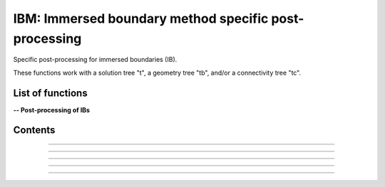 .. Post IBM documentation master file


IBM: Immersed boundary method specific post-processing 
=======================================================

Specific post-processing for immersed boundaries (IB).

These functions work with a solution tree "t", a geometry tree "tb", and/or a connectivity tree "tc".


.. py:module:: Post.IBM

List of functions
#################


**-- Post-processing of IBs**

.. autosummary::

    #Post.IBM.computeSkinVariables
    Post.IBM.extractConvectiveTerms
    Post.IBM.extractIBMInfo
    Post.IBM.extractPressureHO
    Post.IBM.extractPressureHO2
    Post.IBM.loads
    #Post.IBM.prepareSkinReconstruction
    #Post.IBM.unsteadyLoads


Contents
########

.. py:function:: Post.IBM.extractConvectiveTerms(tc)

    Computes the convective terms required for the thin boundary layers equations (TBLE) and stores them in the tc.
    
    :param tc: connectivity tree
    :type  tc: [zone, list of zones, base, tree]
    :return: same as input

    *Example of use:*

    * `Compute the convective terms (pyTree) <Examples/Post/extractConvectiveTermsPT.py>`_:

    .. literalinclude:: ../build/Examples/Post/extractConvectiveTermsPT.py


---------------------------------------

.. py:function:: Post.IBM.extractIBMInfo(tc,filename='IBMInfo.cgns')

    Extracts the geometrical information required for the IBM (i.e. wall points, target points, and image points).
    
    :param tc: connectivity tree
    :type  tc: [zone, list of zones, base, tree]
    :return: tree with geometrical information required for the IBM

    *Example of use:*

    * `Extract the IBM geometrical information (pyTree) <Examples/Post/extractIBMInfoPT.py>`_:

    .. literalinclude:: ../build/Examples/Post/extractIBMInfoPT.py


---------------------------------------

.. py:function:: Post.IBM.extractPressureHO(tc)

    1st order extrapolation of the pressure at the IB.
    
    :param tc: connectivity tree
    :type  tc: [zone, list of zones, base, tree]
    :return: same as input
    
    *Example of use:*

    * `1st order extrapolation of the pressure at the IB (pyTree) <Examples/Post/extractPressureHOPT.py>`_:

    .. literalinclude:: ../build/Examples/Post/extractPressureHOPT.py


---------------------------------------

.. py:function:: Post.IBM.extractPressureHO2(tc)

    2nd order extrapolation of the pressure at the IB.
    
    :param tc: connectivity tree
    :type  tc: [zone, list of zones, base, tree]
    :return: same as input
	     
    *Example of use:*

    * `2nd order extrapolation of the pressure at the IB (pyTree) <Examples/Post/extractPressureHO2PT.py>`_:

    .. literalinclude:: ../build/Examples/Post/extractPressureHO2PT.py


---------------------------------------

.. py:function:: Post.IBM.loads(t_case, tc_in=None, tc2_in=None, wall_out=None, alpha=0., beta=0., gradP=False, order=1, Sref=None, famZones=[])

    Computes the viscous and pressure forces on the IB. If tc_in=None, t_case must also contain the projection of the flow field solution onto the IB.

    :param t_case: geometry tree
    :type  t_case: [zone, list of zones, base, tree]
    :param tc_in: connectivity tree 
    :type  tc_in: [zone, list of zones, base, tree, or None]
    :param tc2_in: connectivity tree of second image point (if present)
    :type  tc2_in: [zone, list of zones, base, tree, or None]
    :param wall_out: file name for the output of the forces at the wall and at the cell centers
    :type wall_out: string or None
    :param alpha: Angle with respect to (0,Z) axe (in degrees)
    :type alpha: float
    :param beta: Angle with respect to (0,Y) axe (in degrees)
    :type beta: float
    :param gradP: calculate the pressure gradient?
    :type gradP: boolean
    :param order: pressure extrapolation order
    :type order: integer
    :param Sref: reference surface area
    :type Sref: float or None
    :param famZones: name of familys for which IBM data is extracted
    :type famZones: list of strings or None
    :return: tree with the solution at the IB and the viscous and pressure loads
       
    *Example of use:*

    * `Computes the viscous and pressure forces on an IB (pyTree) <Examples/Post/loadsPT.py>`_:

    .. literalinclude:: ../build/Examples/Post/loadsPT.py


---------------------------------------

.. py:function:: Post.IBM.unsteadyloads(tb, Sref=None, alpha=0., beta=0.)

    Computes the viscous and pressure forces on the IB during the computation of the solution. 

    :param tb: geometry tree with solution projected onto it
    :type  tb: [zone, list of zones, base, tree]
    :param Sref: reference surface area
    :type Sref: float or None
    :param alpha: Angle with respect to (0,Z) axe (in degrees)
    :type alpha: float
    :param beta: Angle with respect to (0,Y) axe (in degrees)
    :type beta: float
    :return: tree with the solution at the IB and the viscous and pressure loads
	     
    *Example of use:*

    * `Computes the viscous and pressure forces on an IB during the computation of the solution (pyTree) <Examples/Post/unsteadyloadsPT.py>`_:

    .. literalinclude:: ../build/Examples/Post/unsteadyloadsPT.py
